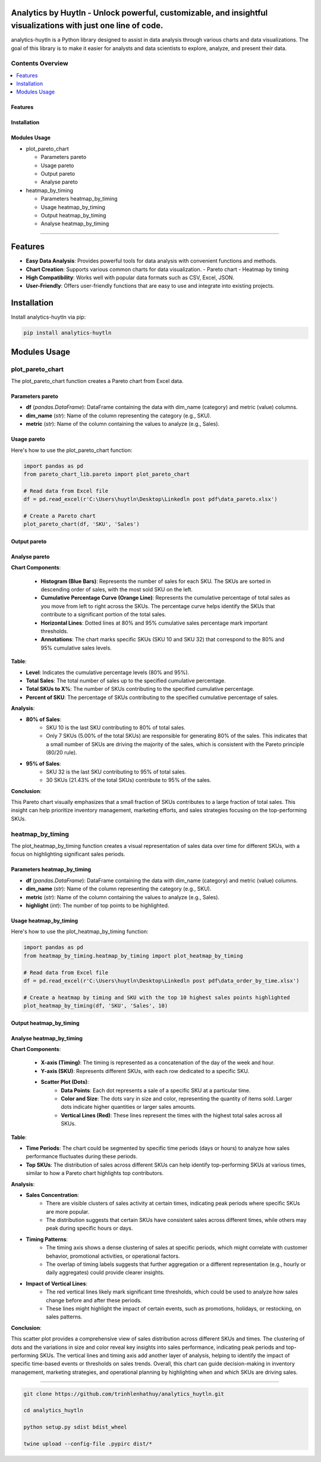 Analytics by Huytln - Unlock powerful, customizable, and insightful visualizations with just one line of code.
==============================================================================================================

.. image:: https://img.shields.io/pypi/pyversions/analytics-huytln
   :alt: Python Versions

.. image:: https://img.shields.io/pypi/l/analytics-huytln
   :alt: License

.. image:: https://img.shields.io/pypi/v/analytics-huytln
   :alt: PyPI Version

analytics-huytln is a Python library designed to assist in data analysis through various charts and data visualizations. 
The goal of this library is to make it easier for analysts and data scientists to explore, analyze, and present their data.

Contents Overview
-----------------

.. contents::
   :depth: 3
   :local:

Features
~~~~~~~~

Installation
~~~~~~~~~~~~

Modules Usage
~~~~~~~~~~~~~

- plot_pareto_chart

  - Parameters pareto

  - Usage pareto

  - Output pareto

  - Analyse pareto

- heatmap_by_timing

  - Parameters heatmap_by_timing

  - Usage heatmap_by_timing

  - Output heatmap_by_timing

  - Analyse heatmap_by_timing

--------------

Features
========

- **Easy Data Analysis**: Provides powerful tools for data analysis with convenient functions and methods.
- **Chart Creation**: Supports various common charts for data visualization.
  - Pareto chart
  - Heatmap by timing
- **High Compatibility**: Works well with popular data formats such as CSV, Excel, JSON.
- **User-Friendly**: Offers user-friendly functions that are easy to use and integrate into existing projects.

Installation
============

Install analytics-huytln via pip:

.. code-block:: bash

    pip install analytics-huytln

Modules Usage
=============

plot_pareto_chart
-----------------

The plot_pareto_chart function creates a Pareto chart from Excel data.

Parameters pareto
~~~~~~~~~~~~~~~~~

- **df** (*pandas.DataFrame*): DataFrame containing the data with dim_name (category) and metric (value) columns.
- **dim_name** (*str*): Name of the column representing the category (e.g., SKU).
- **metric** (*str*): Name of the column containing the values to analyze (e.g., Sales).

Usage pareto
~~~~~~~~~~~~

Here's how to use the plot_pareto_chart function:

.. code-block:: python

    import pandas as pd
    from pareto_chart_lib.pareto import plot_pareto_chart

    # Read data from Excel file
    df = pd.read_excel(r'C:\Users\huytln\Desktop\Linkedln post pdf\data_pareto.xlsx')

    # Create a Pareto chart
    plot_pareto_chart(df, 'SKU', 'Sales')

Output pareto
~~~~~~~~~~~~~

.. image:: https://github.com/user-attachments/assets/f2147e62-dc28-486c-8176-b5d763811c47
   :width: 830px
   :alt: Pareto Chart Output

Analyse pareto
~~~~~~~~~~~~~~

**Chart Components**:

 - **Histogram (Blue Bars)**: Represents the number of sales for each SKU. The SKUs are sorted in descending order of sales, with the most sold SKU on the left.
 - **Cumulative Percentage Curve (Orange Line)**: Represents the cumulative percentage of total sales as you move from left to right across the SKUs. The percentage curve helps identify the SKUs that contribute to a significant portion of the total sales.
 - **Horizontal Lines**: Dotted lines at 80% and 95% cumulative sales percentage mark important thresholds.
 - **Annotations**: The chart marks specific SKUs (SKU 10 and SKU 32) that correspond to the 80% and 95% cumulative sales levels.

**Table**:

- **Level**: Indicates the cumulative percentage levels (80% and 95%).
- **Total Sales**: The total number of sales up to the specified cumulative percentage.
- **Total SKUs to X%**: The number of SKUs contributing to the specified cumulative percentage.
- **Percent of SKU**: The percentage of SKUs contributing to the specified cumulative percentage of sales.

**Analysis**:

- **80% of Sales**:
    - SKU 10 is the last SKU contributing to 80% of total sales.
    - Only 7 SKUs (5.00% of the total SKUs) are responsible for generating 80% of the sales. This indicates that a small number of SKUs are driving the majority of the sales, which is consistent with the Pareto principle (80/20 rule).

- **95% of Sales**:
    - SKU 32 is the last SKU contributing to 95% of total sales.
    - 30 SKUs (21.43% of the total SKUs) contribute to 95% of the sales.

**Conclusion**:

This Pareto chart visually emphasizes that a small fraction of SKUs contributes to a large fraction of total sales. This insight can help prioritize inventory management, marketing efforts, and sales strategies focusing on the top-performing SKUs.

heatmap_by_timing
-----------------

The plot_heatmap_by_timing function creates a visual representation of sales data over time for different SKUs, with a focus on highlighting significant sales periods.

Parameters heatmap_by_timing
~~~~~~~~~~~~~~~~~~~~~~~~~~~~~

- **df** (*pandas.DataFrame*): DataFrame containing the data with dim_name (category) and metric (value) columns.
- **dim_name** (*str*): Name of the column representing the category (e.g., SKU).
- **metric** (*str*): Name of the column containing the values to analyze (e.g., Sales).
- **highlight** (*int*): The number of top points to be highlighted.

Usage heatmap_by_timing
~~~~~~~~~~~~~~~~~~~~~~~~

Here's how to use the plot_heatmap_by_timing function:

.. code-block:: python

    import pandas as pd
    from heatmap_by_timing.heatmap_by_timing import plot_heatmap_by_timing

    # Read data from Excel file
    df = pd.read_excel(r'C:\Users\huytln\Desktop\Linkedln post pdf\data_order_by_time.xlsx')

    # Create a heatmap by timing and SKU with the top 10 highest sales points highlighted
    plot_heatmap_by_timing(df, 'SKU', 'Sales', 10)

Output heatmap_by_timing
~~~~~~~~~~~~~~~~~~~~~~~~~

.. image:: https://github.com/user-attachments/assets/208cf8bd-70ff-4734-9a56-d3d96679d1f2
   :width: 704px
   :alt: Heatmap Output

Analyse heatmap_by_timing
~~~~~~~~~~~~~~~~~~~~~~~~~

**Chart Components**:

 - **X-axis (Timing)**: The timing is represented as a concatenation of the day of the week and hour.
 - **Y-axis (SKU)**: Represents different SKUs, with each row dedicated to a specific SKU. 
 - **Scatter Plot (Dots)**:
    - **Data Points**: Each dot represents a sale of a specific SKU at a particular time.
    - **Color and Size**: The dots vary in size and color, representing the quantity of items sold. Larger dots indicate higher quantities or larger sales amounts.
    - **Vertical Lines (Red)**: These lines represent the times with the highest total sales across all SKUs.

**Table**:

- **Time Periods**: The chart could be segmented by specific time periods (days or hours) to analyze how sales performance fluctuates during these periods.
- **Top SKUs**: The distribution of sales across different SKUs can help identify top-performing SKUs at various times, similar to how a Pareto chart highlights top contributors.

**Analysis**:

- **Sales Concentration**:
    - There are visible clusters of sales activity at certain times, indicating peak periods where specific SKUs are more popular.
    - The distribution suggests that certain SKUs have consistent sales across different times, while others may peak during specific hours or days.

- **Timing Patterns**:
    - The timing axis shows a dense clustering of sales at specific periods, which might correlate with customer behavior, promotional activities, or operational factors.
    - The overlap of timing labels suggests that further aggregation or a different representation (e.g., hourly or daily aggregates) could provide clearer insights.

- **Impact of Vertical Lines**:
    - The red vertical lines likely mark significant time thresholds, which could be used to analyze how sales change before and after these periods.
    - These lines might highlight the impact of certain events, such as promotions, holidays, or restocking, on sales patterns.

**Conclusion**:

This scatter plot provides a comprehensive view of sales distribution across different SKUs and times. The clustering of dots and the variations in size and color reveal key insights into sales performance, indicating peak periods and top-performing SKUs. The vertical lines and timing axis add another layer of analysis, helping to identify the impact of specific time-based events or thresholds on sales trends. Overall, this chart can guide decision-making in inventory management, marketing strategies, and operational planning by highlighting when and which SKUs are driving sales.

--------------

.. code-block:: bash

    git clone https://github.com/trinhlenhathuy/analytics_huytln.git

    cd analytics_huytln

    python setup.py sdist bdist_wheel

    twine upload --config-file .pypirc dist/*
